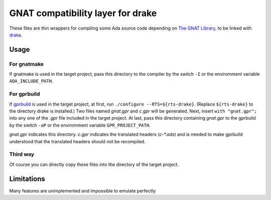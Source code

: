 ==================================
GNAT compatibility layer for drake
==================================

These files are thin wrappers for compiling some Ada source code depending on `The GNAT Library`_, to be linked with drake_.

Usage
-----

For gnatmake
~~~~~~~~~~~~

If gnatmake is used in the target project, pass this directory to the compiler by the switch ``-I`` or the enviromment variable ``ADA_INCLUDE_PATH``.

For gprbuild
~~~~~~~~~~~~

If gprbuild_ is used in the target project, at first, run ``./configure --RTS=${rts-drake}``. (Replace ``${rts-drake}`` to the directory drake is installed.)
Two files named *gnat.gpr* and *c.gpr* will be generated.
Next, insert ``with "gnat.gpr";`` into any one of the *.gpr* file included in the target project.
At last, pass this directory containing *gnat.gpr* to the gprbuild by the switch ``-aP`` or the enviromment variable ``GPR_PROJECT_PATH``.

*gnat.gpr* indicates this directory.
*c.gpr* indicates the translated headers (*c-\*.ads*) and is needed to make gprbuild understood that the translated headers should not be recompiled.

Third way
~~~~~~~~~

Of course you can directly copy these files into the directory of the target project.

Limitations
-----------

Many features are unimplemented and impossible to emulate perfectly.

.. _`The GNAT Library`: https://gcc.gnu.org/onlinedocs/gnat_rm/The-GNAT-Library.html
.. _drake: https://github.com/ytomino/drake
.. _gprbuild: http://docs.adacore.com/live/wave/gprbuild/html/gprbuild_ug/gprbuild_ug.html
